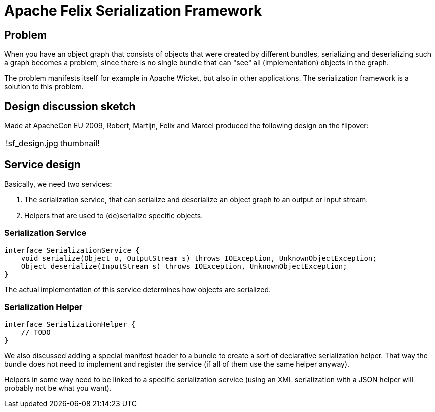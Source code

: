 =  Apache Felix Serialization Framework

== Problem

When you have an object graph that consists of objects that were created by different bundles, serializing and deserializing such a graph becomes a problem, since there is no single bundle that can "see" all (implementation) objects in the graph.

The problem manifests itself for example in Apache Wicket, but also in other applications.
The serialization framework is a solution to this problem.

== Design discussion sketch

Made at ApacheCon EU 2009, Robert, Martijn, Felix and Marcel produced the following design on the flipover:

[cols=2*]
|===
| !sf_design.jpg
| thumbnail!
|===

== Service design

Basically, we need two services:

. The serialization service, that can serialize and deserialize an object graph to an output or input stream.
. Helpers that are used to (de)serialize specific objects.

=== Serialization Service

 interface SerializationService {
     void serialize(Object o, OutputStream s) throws IOException, UnknownObjectException;
     Object deserialize(InputStream s) throws IOException, UnknownObjectException;
 }

The actual implementation of this service determines how objects are serialized.

=== Serialization Helper

 interface SerializationHelper {
     // TODO
 }

We also discussed adding a special manifest header to a bundle to create a sort of declarative serialization helper.
That way the bundle does not need to implement and register the service (if all of them use the same helper anyway).

Helpers in some way need to be linked to a specific serialization service (using an XML serialization with a JSON helper will probably not be what you want).
